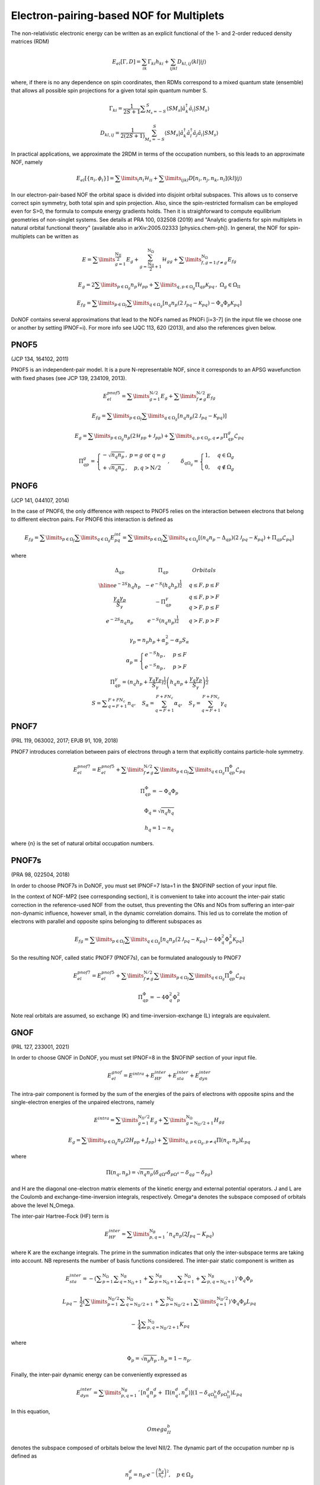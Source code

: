 #########################################
Electron-pairing-based NOF for Multiplets
#########################################

The non-relativistic electronic energy can be written as an explicit functional of the 1- and 2-order reduced density matrices (RDM)

.. math::

    E_{el}[\Gamma,D]=\sum_{ik}\Gamma_{ki}h_{ki}+\sum_{ijkl}D_{kl,ij}\langle kl|ij\rangle
    
where, if there is no any dependence on spin coordinates, then RDMs correspond to a mixed quantum state (ensemble) that allows all possible spin projections for a given total spin quantum number S.

.. math::

    \Gamma_{ki}={\displaystyle \dfrac{1}{2S+1}{\textstyle {\displaystyle \sum_{M_{s}=-S}^{S}}}}\left\langle SM_{s}\right|\hat{a}_{k}^{\dagger}\hat{a}_{i}\left|SM_{s}\right\rangle

.. math::

    D_{kl,ij}={\displaystyle {\textstyle {\displaystyle \dfrac{1}{2\left(2S+1\right)}\sum_{M_{s}=-S}^{S}}}}\left\langle SM_{s}\right|\hat{a}_{k}^{\dagger}\hat{a}_{l}^{\dagger}\hat{a}_{j}\hat{a}_{i}\left|SM_{s}\right\rangle
    
In practical applications, we approximate the 2RDM in terms of the occupation numbers, so this leads to an approximate NOF, namely

.. math::

    E_{el}[\left\{ n_{i},\phi_{i}\right\}]=\sum\limits _{i}n_{i}\mathcal{H}_{ii}+\sum\limits _{ijkl}D[n_{i},n_{j},n_{k},n_{l}]\left\langle kl|ij\right\rangle

In our electron-pair-based NOF the orbital space is divided into disjoint orbital subspaces. This allows us to conserve correct spin symmetry, both total spin and spin projection. Also, since the spin-restricted formalism can be employed even for S>0, the formula to compute energy gradients holds. Then it is straighforward to compute equilibrium geometries of non-singlet systems. See details at PRA 100, 032508 (2019) and "Analytic gradients for spin multiplets in natural orbital functional theory" (available also in arXiv:2005.02333 [physics.chem-ph]). In general, the NOF for spin-multiplets can be written as

.. math::

    E=\sum\limits _{g=1}^{\frac{\mathrm{N_{II}}}{2}}E_{g}+\sum_{g=\frac{\mathrm{N_{II}}}{2}+1}^{\mathrm{N}_{\Omega}}\mathcal{H}_{gg}+\sum\limits _{f,g=1;f\neq g}^{\mathrm{N}_{\Omega}}E_{fg}

.. math::

    E_{g}=2\sum\limits _{p\in\Omega_{g}}n_{p}\mathcal{H}_{pp}+\sum\limits _{q,p\in\Omega_{g}}\Pi_{qp}\mathcal{K}_{pq}\,,\;\Omega{}_{g}\in\Omega_{\mathrm{II}}

.. math::

    E_{fg}=\sum\limits _{p\in\Omega_{f}}\sum\limits _{q\in\Omega_{g}}\left[n_{q}n_{p}\left(2\mathcal{J}_{pq}-\mathcal{K}_{pq}\right)-\Phi_{q}\Phi_{p}\mathcal{K}_{pq}\right]

DoNOF contains several approximations that lead to the NOFs named as PNOFi [i=3-7] (in the input file we choose one or another by setting IPNOF=i). For more info see IJQC 113, 620 (2013), and also the references given below.

PNOF5
-----

(JCP 134, 164102, 2011)

PNOF5 is an independent-pair model. It is a pure N-representable NOF, since it corresponds to an APSG wavefunction with fixed phases (see JCP 139, 234109, 2013).

.. math::

    E_{el}^{pnof5}={\displaystyle \sum\limits _{g=1}^{\mathrm{N}/2} E_{g}}+{\displaystyle \sum\limits _{f\neq g}^{\mathrm{N}/2}}E_{fg}

.. math::

    E_{fg}={\displaystyle \sum\limits _{p\in\Omega_{f}}\sum\limits _{q\in\Omega_{g}}}\left[n_{q}n_{p}\left(2\mathcal{J}_{pq}-\mathcal{K}_{pq}\right)\right]

.. math::
    
    E_{g}={\displaystyle \sum\limits _{p\in\Omega_{g}}}n_{p}\left(2\mathcal{H}_{pp}+\mathcal{J}_{pp}\right)+{\displaystyle \sum\limits _{q,p\in\Omega_{g},q\neq p}}\Pi_{qp}^{g}\mathcal{L}_{pq}
    
.. math::

    \begin{array}{c}\\\Pi_{qp}^{g}=\left\{ \begin{array}{cc}-\sqrt{n_{q}n_{p}}\,, & p=g\textrm{ or }q=g\\+\sqrt{n_{q}n_{p}}\,, & p,q>\mathrm{N}/2\end{array}\right.\;,\qquad\delta_{q\Omega_{g}}=\begin{cases}1, & q\in\Omega_{g}\\0, & q\notin\Omega_{g}\end{cases}\end{array}


PNOF6
-----

(JCP 141, 044107, 2014)

In the case of PNOF6, the only difference with respect to PNOF5 relies on the interaction between electrons that belong to different electron pairs. For PNOF6 this interaction is defined as

.. math::

    E_{fg}={\displaystyle \sum\limits _{p\in\Omega_{f}}\sum\limits _{q\in\Omega_{g}}}E_{pq}^{int}={\displaystyle \sum\limits _{p\in\Omega_{f}}\sum\limits _{q\in\Omega_{g}}}\left[\left(n_{q}n_{p}-\Delta_{qp}\right)\left(2\mathcal{J}_{pq}-\mathcal{K}_{pq}\right)+\Pi_{qp}\mathcal{L}_{pq}\right]

where

.. math::

    \begin{array}{cc|cc|cc}\Delta_{qp} &  & \Pi_{qp} &  &  & Orbitals\\\hline e^{-2S}h_{q}h_{p} &  & -e^{-S}\left(h_{q}h_{p}\right)^{\frac{1}{2}} &  &  & q\leq F,p\leq F\\{\frac{\gamma_{q}\gamma_{p}}{S_{\gamma}}} &  & -\Pi_{qp}^{\gamma} &  &  &\begin{array}{c}q\leq F,p>F\\q>F,p\leq F\end{array}\\e^{-2S}n_{q}n_{p} &  & e^{-S}\left(n_{q}n_{p}\right)^{\frac{1}{2}} &  &  &q>F,p>F\end{array}

.. math::

    \begin{array}{c}\gamma_{p}=n_{p}h_{p}+\alpha_{p}^{2}-\alpha_{p}S_{\alpha}\\\alpha_{p}=\begin{cases}e^{-S}h_{p}\,, & p\leq F\\e^{-S}n_{p}\,, & p>F\end{cases}\\\Pi_{qp}^{\gamma}=\left(n_{q}h_{p}+{\displaystyle \frac{\gamma_{q}\gamma_{p}}{S_{\gamma}}}\right)^{\frac{1}{2}}\left(h_{q}n_{p}+{\frac{\gamma_{q}\gamma_{p}}{S_{\gamma}}}\right)^{\frac{1}{2}}\\S={\displaystyle\sum_{q=F+1}^{F+FN_{c}}}n_{q},\quad S_{\alpha}={\sum_{q=F+1}^{F+FN_{c}}}\alpha_{q},\quad S_{\gamma}={\sum_{q=F+1}^{F+FN_{c}}}\gamma_{q}\end{array}


PNOF7 
-----

(PRL 119, 063002, 2017; EPJB 91, 109, 2018)

PNOF7 introduces correlation between pairs of electrons through a term that explicitly contains particle-hole symmetry.

.. math::

    E_{el}^{pnof7}=E_{el}^{pnof5}+\sum\limits _{f\neq g}^{\mathrm{N}/2}\sum\limits _{p\in\Omega_{f}}\sum\limits_{q\in\Omega_{g}}\Pi_{qp}^{\Phi}\mathcal{L}_{pq}

.. math::

    \Pi_{qp}^{\Phi}=-\Phi_{q}\Phi_{p}

.. math::

    \Phi_{q}=\sqrt{n_{q}h_{q}}

.. math::

    h_{q}=1-n_{q}

where {n} is the set of natural orbital occupation numbers.
    

PNOF7s
------

(PRA 98, 022504, 2018)

In order to choose PNOF7s in DoNOF, you must set IPNOF=7 Ista=1 in the $NOFINP section of your input file.

In the context of NOF-MP2 (see corresponding section), it is convenient to take into account the inter-pair static correction in the reference-used NOF from the outset, thus preventing the ONs and NOs from
suffering an inter-pair non-dynamic influence, however small, in the dynamic correlation domains. This led us to correlate the motion of electrons with parallel and opposite spins belonging to different subspaces as

.. math::

    E_{fg}={\displaystyle \sum\limits _{p\in\Omega_{f}}\sum\limits _{q\in\Omega_{g}}}\left[n_{q}n_{p}\left(2\mathcal{J}_{pq}-\mathcal{K}_{pq}\right)-4\Phi^{2}_{q}\Phi^{2}_{p}\mathcal{K}_{pq}\right]

So the resulting NOF, called static PNOF7 (PNOF7s), can be formulated analogously to PNOF7
    
.. math::

    E_{el}^{pnof7}=E_{el}^{pnof5}+\sum\limits _{f\neq g}^{\mathrm{N}/2}\sum\limits _{p\in\Omega_{f}}\sum\limits_{q\in\Omega_{g}}\Pi_{qp}^{\Phi}\mathcal{L}_{pq}

.. math::

    \Pi_{qp}^{\Phi}=-4\Phi^{2}_{q}\Phi^{2}_{p}

Note real orbitals are assumed, so exchange (K) and time-inversion-exchange (L) integrals are equivalent.


GNOF
----

(PRL 127, 233001, 2021)

In order to choose GNOF in DoNOF, you must set IPNOF=8 in the $NOFINP section of your input file.

.. math::

    E_{el}^{gnof} = E^{intra} + E_{HF}^{inter} + E_{sta}^{inter} + E_{dyn}^{inter}
    
The intra-pair component is formed by the sum of the energies of the pairs of electrons with opposite spins and the single-electron energies of the unpaired electrons, namely    
    
.. math::

    E^{intra} = {\displaystyle \sum\limits _{g=1}^{\mathrm{N}_{II} /2} E_g } 
    +  {\displaystyle \sum\limits _{g=\mathrm{N}_{II} /2 + 1}^{\mathrm{N}_{\Omega}} H_{gg} }
    
.. math::

    E_g = \sum\limits _{p\in\Omega_g} n_p (2H_{pp}+J_{pp}) + \sum\limits _{q,p\in\Omega_g,p\neq q} \Pi \left( n_q,n_p \right) L_{pq}
 
where
 
.. math::

    \Pi\left(n_q,n_p\right) = \sqrt{n_q n_p} \left(\delta_{q\Omega^{a}} \delta_{p\Omega^{a}} - \delta_{qg} - \delta_{pg} \right)
    
and H are the diagonal one-electron matrix elements of the kinetic energy and external potential operators. J and L are the Coulomb and exchange-time-inversion integrals, respectively. Omega^a denotes the subspace composed of orbitals above the level N_Omega. 

The inter-pair Hartree-Fock (HF) term is
    
.. math::

    E _{HF}^{inter} = \sum\limits _{p,q=1}^{\mathrm{N}_B}\,'\, n_q n_p \left( 2J_{pq}-K_{pq} \right)
    
where K are the exchange integrals. The prime in the summation indicates that only the inter-subspace terms are taking into account. NB represents the number of basis functions considered. The inter-pair static component is written as

.. math::

 \begin{array}{c} E _{sta}^{inter} = -\left({ \displaystyle \sum _{p=1}^{\mathrm{N}_{\Omega}} \sum _{q=\mathrm{N}_{\Omega}+1}^{\mathrm{N}_{B}} + \sum _{p=\mathrm{N}_{\Omega}+1}^{\mathrm{N}_{B}} \sum _{q=1}^{\mathrm{N}_{\Omega}}}\right. \left.{\displaystyle  + \sum _{p,q=\mathrm{N}_{\Omega}+1}^{\mathrm{N}_{B}}}\right)' \Phi _{q} \Phi _{p} \\ \\ L _{pq} - \:\dfrac{1}{2}\left({\displaystyle \sum\limits _{p=1}^{\mathrm{N _{II}}/2} \sum _{q=\mathrm{N _{II}}/2+1}^{\mathrm{N}_{\Omega}} + \sum _{p=\mathrm{N _{II}}/2+1}^{\mathrm{N} _{\Omega}}\sum\limits _{q=1}^{\mathrm{N_{II}}/2}}\right)' \Phi_q \Phi_p L _{pq} \\ \\ {\displaystyle \:-\:\dfrac{1}{4} \sum _{p,q=\mathrm{N _{II}}/2+1}^{\mathrm{N}_{\Omega}}}K _{pq}\end{array}
 
where

.. math:: 
 
 \Phi _{p} = \sqrt{n _p h _{p}}\, , h_p = 1 -n_p. 

Finally, the inter-pair dynamic energy can be conveniently expressed as 

.. math:: 

 \begin{array}{c} E_{dyn}^{inter}=\sum\limits _{p,q=1}^{\mathrm{N}_{B}}\,'\, \left[n_{q}^{d}n_{p}^{d} +\;\Pi\left(n_{q}^{d},n_{p}^{d}\right)\right] \left(1-\delta_{q\Omega^{b}_{II}}\delta_{p\Omega^{b}_{II}}\right)L_{pq} \end{array}

In this equation, 

.. math:: 

 Omega^{b}_{II}

denotes the subspace composed of orbitals below the level NII/2. The dynamic part of the occupation number np is defined as

.. math:: 

 n_p^d = n_p \cdot e^{-\left(\dfrac{h_{g}}{h_{c}}\right)^{2}},\quad p\in\Omega_{g}\ 
 
 

